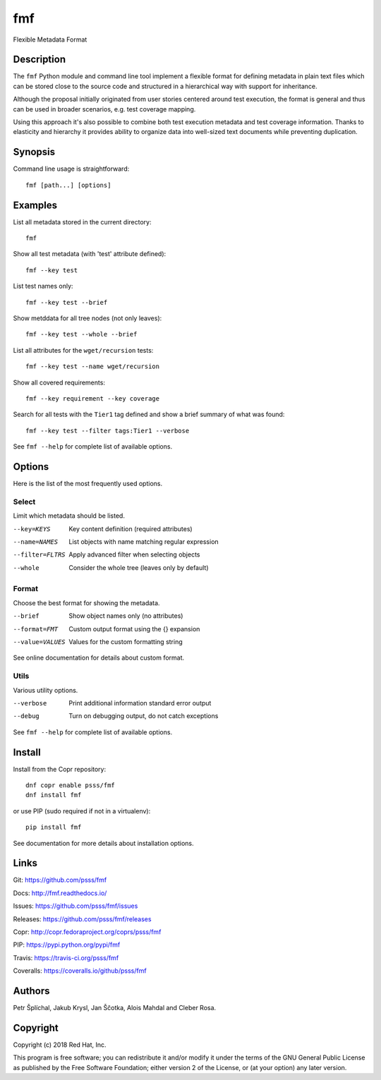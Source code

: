 
======================
    fmf
======================

Flexible Metadata Format


Description
~~~~~~~~~~~~~~~~~~~~~~~~~~~~~~~~~~~~~~~~~~~~~~~~~~~~~~~~~~~~~~~~~~

The ``fmf`` Python module and command line tool implement a
flexible format for defining metadata in plain text files which
can be stored close to the source code and structured in a
hierarchical way with support for inheritance.

Although the proposal initially originated from user stories
centered around test execution, the format is general and thus
can be used in broader scenarios, e.g. test coverage mapping.

Using this approach it's also possible to combine both test
execution metadata and test coverage information. Thanks to
elasticity and hierarchy it provides ability to organize data
into well-sized text documents while preventing duplication.


Synopsis
~~~~~~~~~~~~~~~~~~~~~~~~~~~~~~~~~~~~~~~~~~~~~~~~~~~~~~~~~~~~~~~~~~

Command line usage is straightforward::

    fmf [path...] [options]


Examples
~~~~~~~~~~~~~~~~~~~~~~~~~~~~~~~~~~~~~~~~~~~~~~~~~~~~~~~~~~~~~~~~~~

List all metadata stored in the current directory::

    fmf

Show all test metadata (with 'test' attribute defined)::

    fmf --key test

List test names only::

    fmf --key test --brief

Show metddata for all tree nodes (not only leaves)::

    fmf --key test --whole --brief

List all attributes for the ``wget/recursion`` tests::

    fmf --key test --name wget/recursion

Show all covered requirements::

    fmf --key requirement --key coverage

Search for all tests with the ``Tier1`` tag defined and show a
brief summary of what was found::

    fmf --key test --filter tags:Tier1 --verbose

See ``fmf --help`` for complete list of available options.


Options
~~~~~~~~~~~~~~~~~~~~~~~~~~~~~~~~~~~~~~~~~~~~~~~~~~~~~~~~~~~~~~~~~~

Here is the list of the most frequently used options.

Select
------

Limit which metadata should be listed.

--key=KEYS
    Key content definition (required attributes)

--name=NAMES
    List objects with name matching regular expression

--filter=FLTRS
    Apply advanced filter when selecting objects

--whole
    Consider the whole tree (leaves only by default)

Format
------

Choose the best format for showing the metadata.

--brief
    Show object names only (no attributes)

--format=FMT
    Custom output format using the {} expansion

--value=VALUES
    Values for the custom formatting string

See online documentation for details about custom format.

Utils
-----

Various utility options.

--verbose
    Print additional information standard error output

--debug
    Turn on debugging output, do not catch exceptions

See ``fmf --help`` for complete list of available options.


Install
~~~~~~~~~~~~~~~~~~~~~~~~~~~~~~~~~~~~~~~~~~~~~~~~~~~~~~~~~~~~~~~~~~

Install from the Copr repository::

    dnf copr enable psss/fmf
    dnf install fmf

or use PIP (sudo required if not in a virtualenv)::

    pip install fmf

See documentation for more details about installation options.


Links
~~~~~~~~~~~~~~~~~~~~~~~~~~~~~~~~~~~~~~~~~~~~~~~~~~~~~~~~~~~~~~~~~~

Git:
https://github.com/psss/fmf

Docs:
http://fmf.readthedocs.io/

Issues:
https://github.com/psss/fmf/issues

Releases:
https://github.com/psss/fmf/releases

Copr:
http://copr.fedoraproject.org/coprs/psss/fmf

PIP:
https://pypi.python.org/pypi/fmf

Travis:
https://travis-ci.org/psss/fmf

Coveralls:
https://coveralls.io/github/psss/fmf


Authors
~~~~~~~~~~~~~~~~~~~~~~~~~~~~~~~~~~~~~~~~~~~~~~~~~~~~~~~~~~~~~~~~~~

Petr Šplíchal, Jakub Krysl, Jan Ščotka, Alois Mahdal and Cleber
Rosa.


Copyright
~~~~~~~~~~~~~~~~~~~~~~~~~~~~~~~~~~~~~~~~~~~~~~~~~~~~~~~~~~~~~~~~~~

Copyright (c) 2018 Red Hat, Inc.

This program is free software; you can redistribute it and/or
modify it under the terms of the GNU General Public License as
published by the Free Software Foundation; either version 2 of
the License, or (at your option) any later version.
